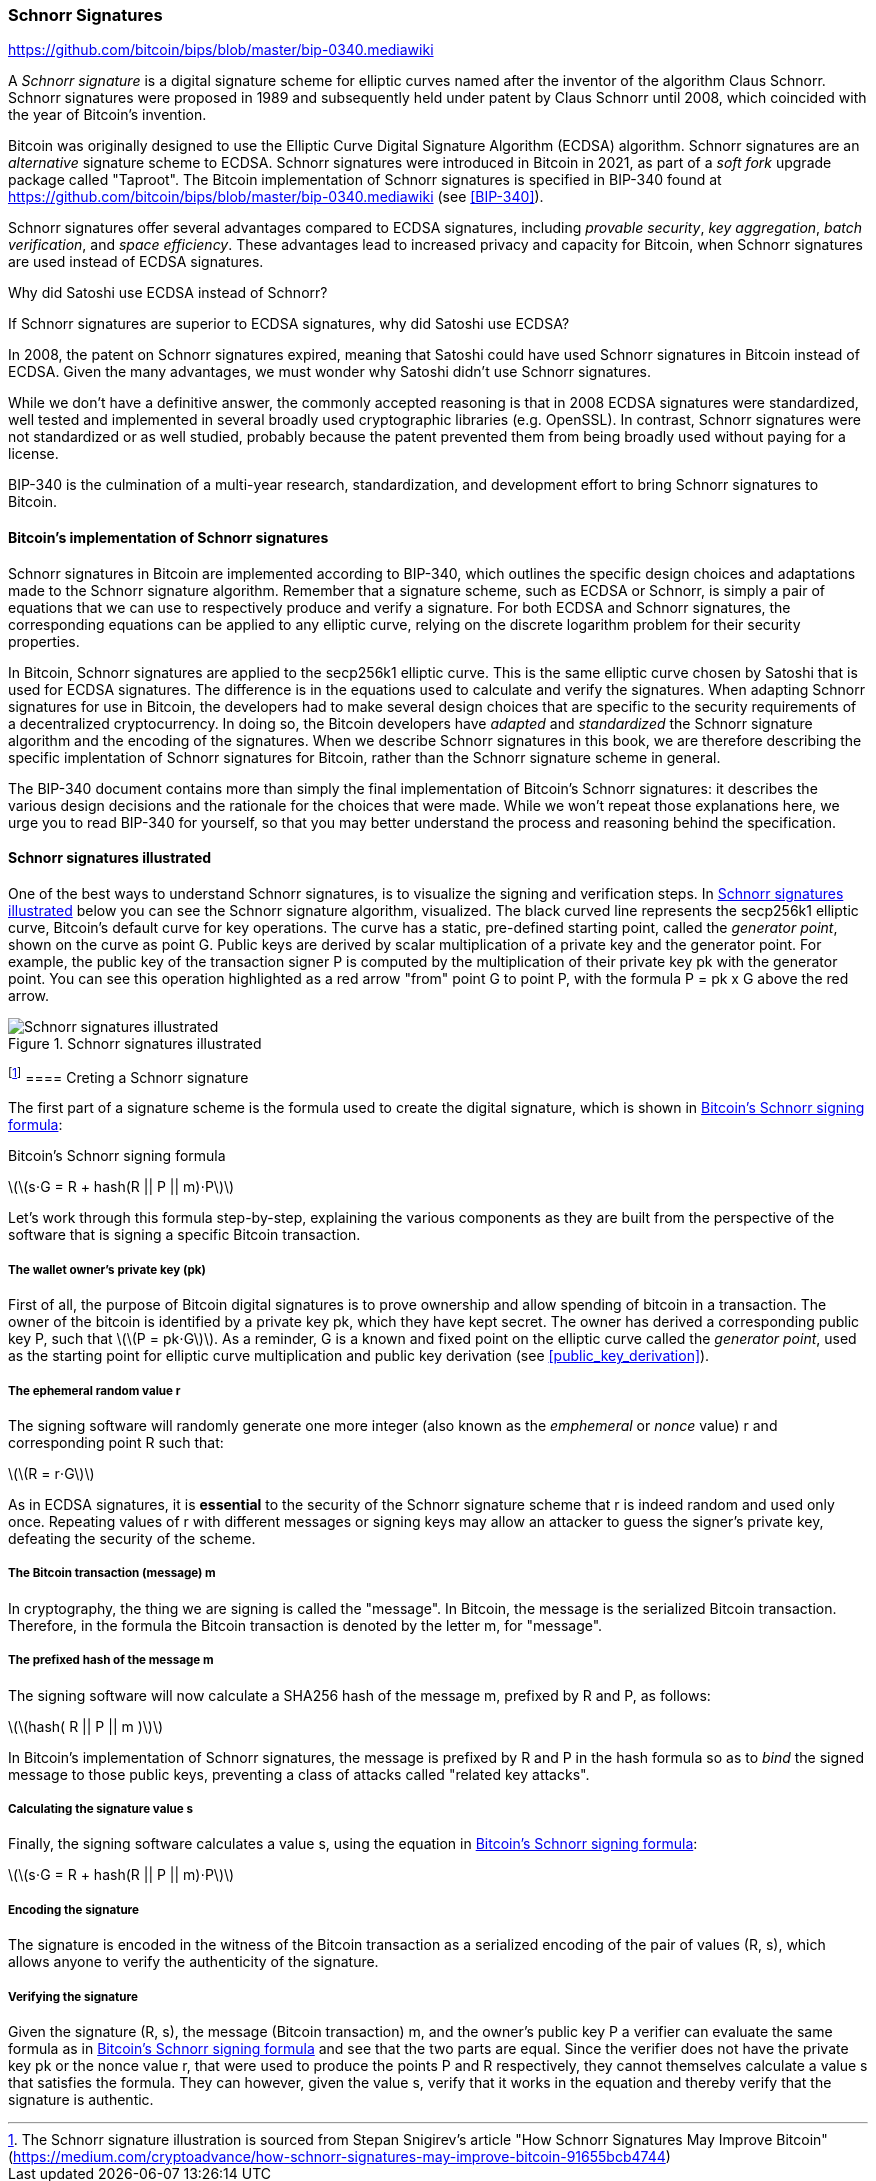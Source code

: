 [[schnorr]]
=== Schnorr Signatures

https://github.com/bitcoin/bips/blob/master/bip-0340.mediawiki

A _Schnorr signature_ is a digital signature scheme for elliptic curves named after the inventor of the algorithm Claus Schnorr. Schnorr signatures were proposed in 1989 and subsequently held under patent by Claus Schnorr until 2008, which coincided with the year of Bitcoin's invention.

Bitcoin was originally designed to use the Elliptic Curve Digital Signature Algorithm (ECDSA) algorithm. Schnorr signatures are an _alternative_ signature scheme to ECDSA. Schnorr signatures were introduced in Bitcoin in 2021, as part of a _soft fork_ upgrade package called "Taproot". The Bitcoin implementation of Schnorr signatures is specified in BIP-340 found at https://github.com/bitcoin/bips/blob/master/bip-0340.mediawiki (see <<BIP-340>>).

Schnorr signatures offer several advantages compared to ECDSA signatures, including _provable security_, _key aggregation_, _batch verification_, and _space efficiency_. These advantages lead to increased privacy and capacity for Bitcoin, when Schnorr signatures are used instead of ECDSA signatures.

[[why_ecdsa_over_schnorr]]
.Why did Satoshi use ECDSA instead of Schnorr?
****
If Schnorr signatures are superior to ECDSA signatures, why did Satoshi use ECDSA?

In 2008, the patent on Schnorr signatures expired, meaning that Satoshi could have used Schnorr signatures in Bitcoin instead of ECDSA. Given the many advantages, we must wonder why Satoshi didn't use Schnorr signatures.

While we don't have a definitive answer, the commonly accepted reasoning is that in 2008 ECDSA signatures were standardized, well tested and implemented in several broadly used cryptographic libraries (e.g. OpenSSL). In contrast, Schnorr signatures were not standardized or as well studied, probably because the patent prevented them from being broadly used without paying for a license.

BIP-340 is the culmination of a multi-year research, standardization,  and development effort to bring Schnorr signatures to Bitcoin.
****

==== Bitcoin's implementation of Schnorr signatures

Schnorr signatures in Bitcoin are implemented according to BIP-340, which outlines the specific design choices and adaptations made to the Schnorr signature algorithm. Remember that a signature scheme, such as ECDSA or Schnorr, is simply a pair of equations that we can use to respectively produce and verify a signature. For both ECDSA and Schnorr signatures, the corresponding equations can be applied to any elliptic curve, relying on the discrete logarithm problem for their security properties.

In Bitcoin, Schnorr signatures are applied to the secp256k1 elliptic curve. This is the same elliptic curve chosen by Satoshi that is used for ECDSA signatures. The difference is in the equations used to calculate and verify the signatures. When adapting Schnorr signatures for use in Bitcoin, the developers had to make several design choices that are specific to the security requirements of a decentralized cryptocurrency. In doing so, the Bitcoin developers have _adapted_ and _standardized_ the Schnorr signature algorithm and the encoding of the signatures. When we describe Schnorr signatures in this book, we are therefore describing the specific implentation of Schnorr signatures for Bitcoin, rather than the Schnorr signature scheme in general.

The BIP-340 document contains more than simply the final implementation of Bitcoin's Schnorr signatures: it describes the various design decisions and the rationale for the choices that were made. While we won't repeat those explanations here, we urge you to read BIP-340 for yourself, so that you may better understand the process and reasoning behind the specification.

[[schnorr_sigs_illustrated]]
==== Schnorr signatures illustrated

One of the best ways to understand Schnorr signatures, is to visualize the signing and verification steps. In <<schnorr_sigs_illustrated_diag>> below you can see the Schnorr signature algorithm, visualized. The black curved line represents the +secp256k1+ elliptic curve, Bitcoin's default curve for key operations. The curve has a static, pre-defined starting point, called the _generator point_, shown on the curve as point +G+. Public keys are derived by scalar multiplication of a private key and the generator point. For example, the public key of the transaction signer +P+ is computed by the multiplication of their private key +pk+ with the generator point. You can see this operation highlighted as a red arrow "from" point +G+ to point +P+, with the formula +P = pk x G+ above the red arrow.


[[schnorr_sigs_illustrated_diag]]
.Schnorr signatures illustrated
image::images/schnorr_signatures.png["Schnorr signatures illustrated"]

footnote:[The Schnorr signature illustration is sourced from Stepan Snigirev's article "How Schnorr Signatures May Improve Bitcoin" (https://medium.com/cryptoadvance/how-schnorr-signatures-may-improve-bitcoin-91655bcb4744)]
==== Creting a Schnorr signature

The first part of a signature scheme is the formula used to create the digital signature, which is shown in <<schnorr_signing_formula>>:

[[schnorr_signing_formula]]
.Bitcoin's Schnorr signing formula
latexmath:[\(s⋅G = R + hash(R || P || m)⋅P\)]

Let's work through this formula step-by-step, explaining the various components as they are built from the perspective of the software that is signing a specific Bitcoin transaction.

===== The wallet owner's private key (pk)
First of all, the purpose of Bitcoin digital signatures is to prove ownership and allow spending of bitcoin in a transaction. The owner of the bitcoin is identified by a private key +pk+, which they have kept secret. The owner has derived a corresponding public key +P+, such that latexmath:[\(P = pk⋅G\)]. As a reminder, +G+ is a known and fixed point on the elliptic curve called the _generator point_, used as the starting point for elliptic curve multiplication and public key derivation (see <<public_key_derivation>>).

===== The ephemeral random value +r+

The signing software will randomly generate one more integer (also known as the _emphemeral_ or _nonce_ value) +r+ and corresponding point +R+ such that:

latexmath:[\(R = r⋅G\)]

As in ECDSA signatures, it is *essential* to the security of the Schnorr signature scheme that +r+ is indeed random and used only once. Repeating values of +r+ with different messages or signing keys may allow an attacker to guess the signer's private key, defeating the security of the scheme.

// As a reminder, wallet developers decide how their signing software will work and it is up to them to ensure there are no repeating +r+ values.


===== The Bitcoin transaction (message) +m+

In cryptography, the thing we are signing is called the "message". In Bitcoin, the message is the serialized Bitcoin transaction. Therefore, in the formula the Bitcoin transaction is denoted by the letter +m+, for "message".

===== The prefixed hash of the message +m+
The signing software will now calculate a SHA256 hash of the message +m+, prefixed by +R+ and +P+, as follows:

latexmath:[\(hash( R || P || m )\)]

In Bitcoin's implementation of Schnorr signatures, the message is prefixed by +R+ and +P+ in the hash formula so as to _bind_ the signed message to those public keys, preventing a class of attacks called "related key attacks".

// To learn more about "related key attacks" see:

===== Calculating the signature value +s+

Finally, the signing software calculates a value +s+, using the equation in <<schnorr_signing_formula>>:

latexmath:[\(s⋅G = R + hash(R || P || m)⋅P\)]

===== Encoding the signature

The signature is encoded in the witness of the Bitcoin transaction as a serialized encoding of the pair of values (R, s), which allows anyone to verify the authenticity of the signature.

===== Verifying the signature

Given the signature +(R, s)+, the message (Bitcoin transaction) +m+, and the owner's public key +P+ a verifier can evaluate the same formula as in <<schnorr_signing_formula>> and see that the two parts are equal. Since the verifier does not have the private key +pk+ or the nonce value +r+, that were used to produce the points +P+ and +R+ respectively, they cannot themselves calculate a value +s+ that satisfies the formula. They can however, given the value +s+, verify that it works in the equation and thereby verify that the signature is authentic.
